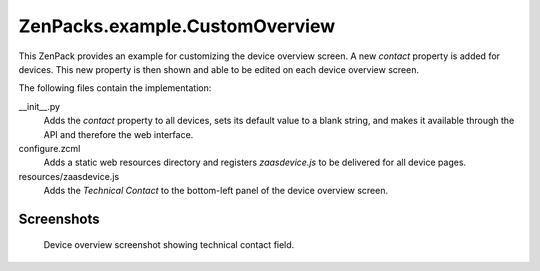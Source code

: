ZenPacks.example.CustomOverview
===============================

This ZenPack provides an example for customizing the device overview screen. A
new *contact* property is added for devices. This new property is then shown
and able to be edited on each device overview screen.

The following files contain the implementation:

__init__.py
  Adds the *contact* property to all devices, sets its default value to a
  blank string, and makes it available through the API and therefore the web
  interface.

configure.zcml
  Adds a static web resources directory and registers *zaasdevice.js* to be
  delivered for all device pages.

resources/zaasdevice.js
  Adds the *Technical Contact* to the bottom-left panel of the device overview
  screen.


Screenshots
-----------

.. figure:: https://raw.github.com/cluther/ZenPacks.example.CustomOverview/master/screenshots/technical_contact.png
   :alt: Device overview screenshot showing technical contact field

   Device overview screenshot showing technical contact field.
